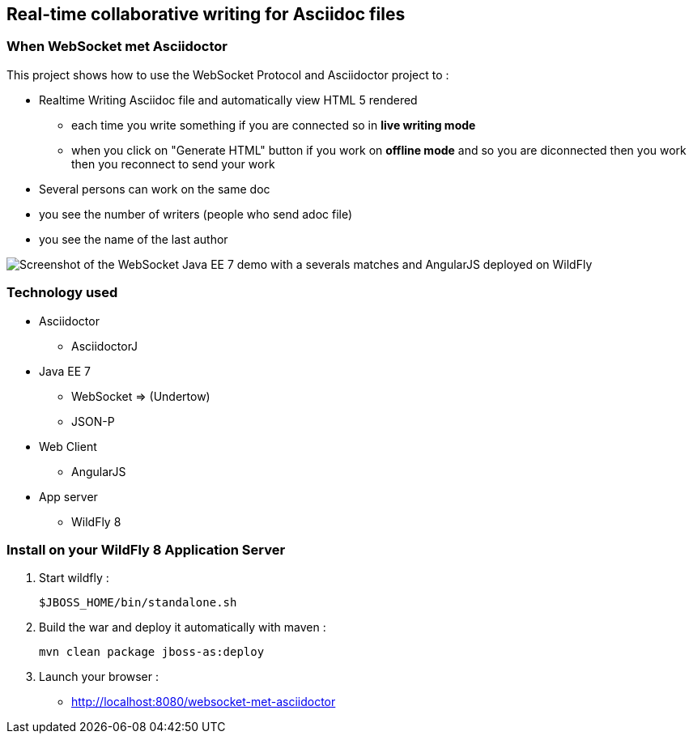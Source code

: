 == Real-time collaborative writing for Asciidoc files
:imagesdir: ./doc/img

=== When WebSocket met Asciidoctor

This project shows how to use the WebSocket Protocol and Asciidoctor project to :

* Realtime Writing Asciidoc file and automatically view HTML 5 rendered
** each time you write something if you are connected so in *live writing mode*
** when you click on "Generate HTML" button if you work on *offline mode* and so you are diconnected then you work then you reconnect to send your work
* Several persons can work on the same doc
* you see the number of writers (people who send adoc file)
* you see the name of the last author

image::live-writing.png[Screenshot of the WebSocket Java EE 7 demo with a severals matches and AngularJS deployed on WildFly]

=== Technology used

* Asciidoctor
** AsciidoctorJ
* Java EE 7 
** WebSocket => (Undertow)
** JSON-P
* Web Client
** AngularJS
* App server
** WildFly 8

=== Install on your WildFly 8 Application Server
  

. Start wildfly : 

   $JBOSS_HOME/bin/standalone.sh
   
. Build the war and deploy it automatically with maven : 

   mvn clean package jboss-as:deploy

. Launch your browser :

   *  http://localhost:8080/websocket-met-asciidoctor

